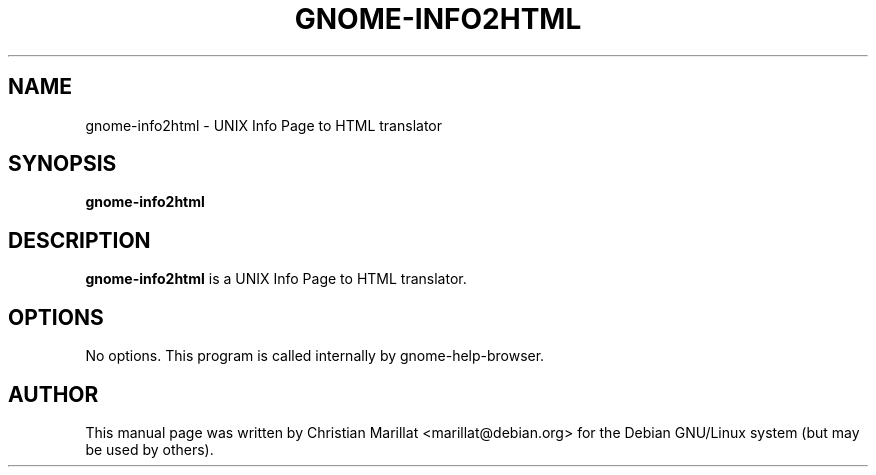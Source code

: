 .\" This manpage has been automatically generated by docbook2man 
.\" from a DocBook document.  This tool can be found at:
.\" <http://shell.ipoline.com/~elmert/comp/docbook2X/> 
.\" Please send any bug reports, improvements, comments, patches, 
.\" etc. to Steve Cheng <steve@ggi-project.org>.
.TH "GNOME-INFO2HTML" "1" "21 oktober 2001" "" ""
.SH NAME
gnome-info2html \- UNIX Info Page to HTML translator
.SH SYNOPSIS

\fBgnome-info2html\fR

.SH "DESCRIPTION"
.PP
\fBgnome-info2html\fR is a UNIX Info Page to HTML translator.
.SH "OPTIONS"
.PP
No options. This program is called internally by gnome-help-browser.
.SH "AUTHOR"
.PP
This manual page was written by Christian Marillat <marillat@debian.org> for
the Debian GNU/Linux system (but may be used by others).
